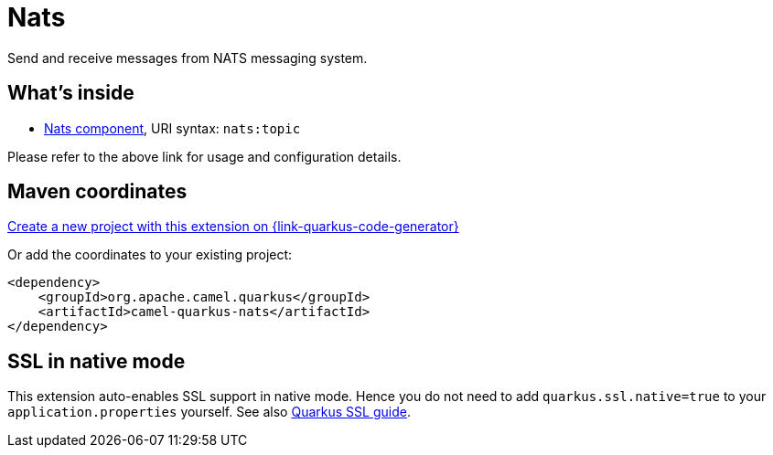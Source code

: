// Do not edit directly!
// This file was generated by camel-quarkus-maven-plugin:update-extension-doc-page
[id="extensions-nats"]
= Nats
:linkattrs:
:cq-artifact-id: camel-quarkus-nats
:cq-native-supported: true
:cq-status: Stable
:cq-status-deprecation: Stable
:cq-description: Send and receive messages from NATS messaging system.
:cq-deprecated: false
:cq-jvm-since: 1.1.0
:cq-native-since: 1.1.0

ifeval::[{doc-show-badges} == true]
[.badges]
[.badge-key]##JVM since##[.badge-supported]##1.1.0## [.badge-key]##Native since##[.badge-supported]##1.1.0##
endif::[]

Send and receive messages from NATS messaging system.

[id="extensions-nats-whats-inside"]
== What's inside

* xref:{cq-camel-components}::nats-component.adoc[Nats component], URI syntax: `nats:topic`

Please refer to the above link for usage and configuration details.

[id="extensions-nats-maven-coordinates"]
== Maven coordinates

https://{link-quarkus-code-generator}/?extension-search=camel-quarkus-nats[Create a new project with this extension on {link-quarkus-code-generator}, window="_blank"]

Or add the coordinates to your existing project:

[source,xml]
----
<dependency>
    <groupId>org.apache.camel.quarkus</groupId>
    <artifactId>camel-quarkus-nats</artifactId>
</dependency>
----
ifeval::[{doc-show-user-guide-link} == true]
Check the xref:user-guide/index.adoc[User guide] for more information about writing Camel Quarkus applications.
endif::[]

[id="extensions-nats-ssl-in-native-mode"]
== SSL in native mode

This extension auto-enables SSL support in native mode. Hence you do not need to add
`quarkus.ssl.native=true` to your `application.properties` yourself. See also
https://quarkus.io/guides/native-and-ssl[Quarkus SSL guide].
